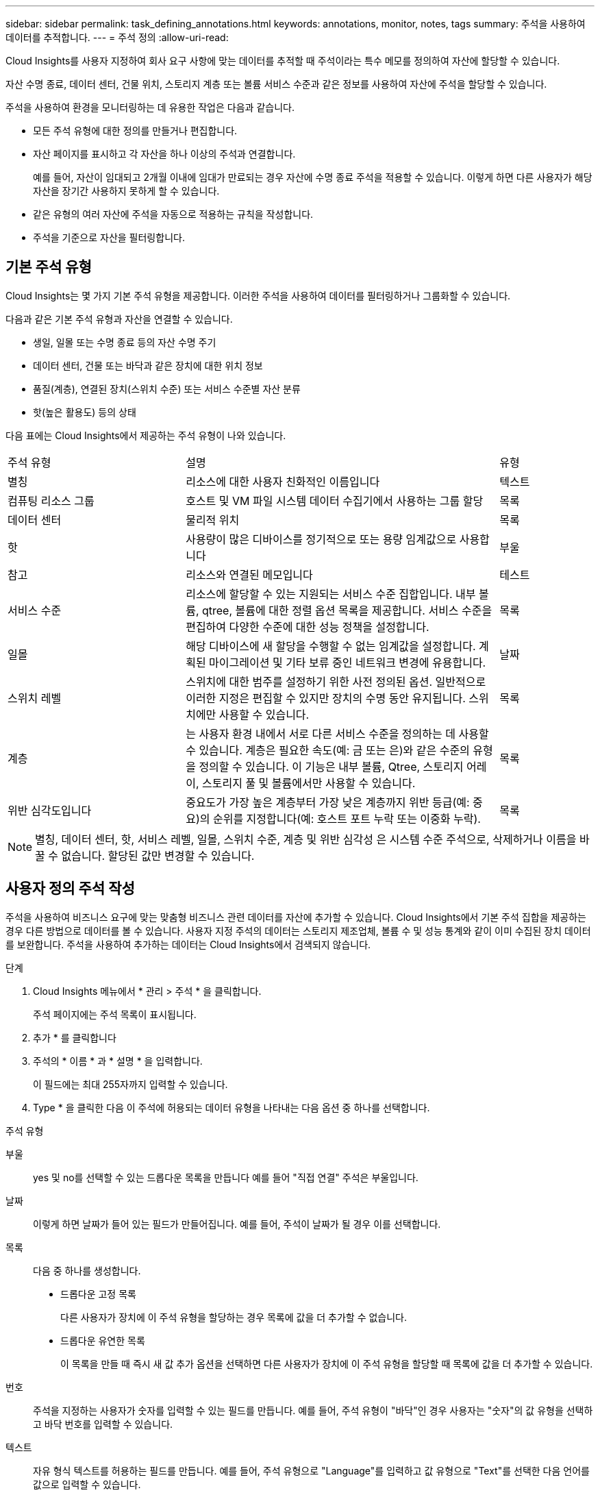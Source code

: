 ---
sidebar: sidebar 
permalink: task_defining_annotations.html 
keywords: annotations, monitor, notes, tags 
summary: 주석을 사용하여 데이터를 추적합니다. 
---
= 주석 정의
:allow-uri-read: 


[role="lead"]
Cloud Insights를 사용자 지정하여 회사 요구 사항에 맞는 데이터를 추적할 때 주석이라는 특수 메모를 정의하여 자산에 할당할 수 있습니다.

자산 수명 종료, 데이터 센터, 건물 위치, 스토리지 계층 또는 볼륨 서비스 수준과 같은 정보를 사용하여 자산에 주석을 할당할 수 있습니다.

주석을 사용하여 환경을 모니터링하는 데 유용한 작업은 다음과 같습니다.

* 모든 주석 유형에 대한 정의를 만들거나 편집합니다.
* 자산 페이지를 표시하고 각 자산을 하나 이상의 주석과 연결합니다.
+
예를 들어, 자산이 임대되고 2개월 이내에 임대가 만료되는 경우 자산에 수명 종료 주석을 적용할 수 있습니다. 이렇게 하면 다른 사용자가 해당 자산을 장기간 사용하지 못하게 할 수 있습니다.

* 같은 유형의 여러 자산에 주석을 자동으로 적용하는 규칙을 작성합니다.
* 주석을 기준으로 자산을 필터링합니다.




== 기본 주석 유형

Cloud Insights는 몇 가지 기본 주석 유형을 제공합니다. 이러한 주석을 사용하여 데이터를 필터링하거나 그룹화할 수 있습니다.

다음과 같은 기본 주석 유형과 자산을 연결할 수 있습니다.

* 생일, 일몰 또는 수명 종료 등의 자산 수명 주기
* 데이터 센터, 건물 또는 바닥과 같은 장치에 대한 위치 정보
* 품질(계층), 연결된 장치(스위치 수준) 또는 서비스 수준별 자산 분류
* 핫(높은 활용도) 등의 상태


다음 표에는 Cloud Insights에서 제공하는 주석 유형이 나와 있습니다.

[cols="30,53, 16"]
|===


| 주석 유형 | 설명 | 유형 


| 별칭 | 리소스에 대한 사용자 친화적인 이름입니다 | 텍스트 


| 컴퓨팅 리소스 그룹 | 호스트 및 VM 파일 시스템 데이터 수집기에서 사용하는 그룹 할당 | 목록 


| 데이터 센터 | 물리적 위치 | 목록 


| 핫 | 사용량이 많은 디바이스를 정기적으로 또는 용량 임계값으로 사용합니다 | 부울 


| 참고 | 리소스와 연결된 메모입니다 | 테스트 


| 서비스 수준 | 리소스에 할당할 수 있는 지원되는 서비스 수준 집합입니다. 내부 볼륨, qtree, 볼륨에 대한 정렬 옵션 목록을 제공합니다. 서비스 수준을 편집하여 다양한 수준에 대한 성능 정책을 설정합니다. | 목록 


| 일몰 | 해당 디바이스에 새 할당을 수행할 수 없는 임계값을 설정합니다. 계획된 마이그레이션 및 기타 보류 중인 네트워크 변경에 유용합니다. | 날짜 


| 스위치 레벨 | 스위치에 대한 범주를 설정하기 위한 사전 정의된 옵션. 일반적으로 이러한 지정은 편집할 수 있지만 장치의 수명 동안 유지됩니다. 스위치에만 사용할 수 있습니다. | 목록 


| 계층 | 는 사용자 환경 내에서 서로 다른 서비스 수준을 정의하는 데 사용할 수 있습니다. 계층은 필요한 속도(예: 금 또는 은)와 같은 수준의 유형을 정의할 수 있습니다. 이 기능은 내부 볼륨, Qtree, 스토리지 어레이, 스토리지 풀 및 볼륨에서만 사용할 수 있습니다. | 목록 


| 위반 심각도입니다 | 중요도가 가장 높은 계층부터 가장 낮은 계층까지 위반 등급(예: 중요)의 순위를 지정합니다(예: 호스트 포트 누락 또는 이중화 누락). | 목록 
|===

NOTE: 별칭, 데이터 센터, 핫, 서비스 레벨, 일몰, 스위치 수준, 계층 및 위반 심각성 은 시스템 수준 주석으로, 삭제하거나 이름을 바꿀 수 없습니다. 할당된 값만 변경할 수 있습니다.



== 사용자 정의 주석 작성

주석을 사용하여 비즈니스 요구에 맞는 맞춤형 비즈니스 관련 데이터를 자산에 추가할 수 있습니다. Cloud Insights에서 기본 주석 집합을 제공하는 경우 다른 방법으로 데이터를 볼 수 있습니다. 사용자 지정 주석의 데이터는 스토리지 제조업체, 볼륨 수 및 성능 통계와 같이 이미 수집된 장치 데이터를 보완합니다. 주석을 사용하여 추가하는 데이터는 Cloud Insights에서 검색되지 않습니다.

.단계
. Cloud Insights 메뉴에서 * 관리 > 주석 * 을 클릭합니다.
+
주석 페이지에는 주석 목록이 표시됩니다.

. 추가 * 를 클릭합니다
. 주석의 * 이름 * 과 * 설명 * 을 입력합니다.
+
이 필드에는 최대 255자까지 입력할 수 있습니다.

. Type * 을 클릭한 다음 이 주석에 허용되는 데이터 유형을 나타내는 다음 옵션 중 하나를 선택합니다.


.주석 유형
부울:: yes 및 no를 선택할 수 있는 드롭다운 목록을 만듭니다 예를 들어 "직접 연결" 주석은 부울입니다.
날짜:: 이렇게 하면 날짜가 들어 있는 필드가 만들어집니다. 예를 들어, 주석이 날짜가 될 경우 이를 선택합니다.
목록:: 다음 중 하나를 생성합니다.
+
--
* 드롭다운 고정 목록
+
다른 사용자가 장치에 이 주석 유형을 할당하는 경우 목록에 값을 더 추가할 수 없습니다.

* 드롭다운 유연한 목록
+
이 목록을 만들 때 즉시 새 값 추가 옵션을 선택하면 다른 사용자가 장치에 이 주석 유형을 할당할 때 목록에 값을 더 추가할 수 있습니다.



--
번호:: 주석을 지정하는 사용자가 숫자를 입력할 수 있는 필드를 만듭니다. 예를 들어, 주석 유형이 "바닥"인 경우 사용자는 "숫자"의 값 유형을 선택하고 바닥 번호를 입력할 수 있습니다.
텍스트:: 자유 형식 텍스트를 허용하는 필드를 만듭니다. 예를 들어, 주석 유형으로 "Language"를 입력하고 값 유형으로 "Text"를 선택한 다음 언어를 값으로 입력할 수 있습니다.



NOTE: 유형을 설정하고 변경 사항을 저장한 후에는 주석 유형을 변경할 수 없습니다. 유형을 변경해야 하는 경우 주석을 삭제하고 새 주석을 만들어야 합니다.

. 주석 유형으로 목록 을 선택한 경우 다음을 수행합니다.
+
.. 자산 페이지에서 주석에 더 많은 값을 추가할 수 있는 기능을 원하는 경우 * 즉시 새 값 추가 * 를 선택하여 유연한 목록을 만듭니다.
+
예를 들어 자산 페이지에 있고 자산에는 Detroit, Tampa 및 Boston 값이 있는 City 주석이 있다고 가정해 보겠습니다. 빠른 실행 시 새 값 추가 * 옵션을 선택한 경우 주석 페이지로 이동하여 추가할 필요 없이 자산 페이지에서 샌프란시스코 및 시카고와 같은 도시에 직접 추가 값을 추가할 수 있습니다. 이 옵션을 선택하지 않으면 주석을 적용할 때 새 주석 값을 추가할 수 없습니다. 그러면 고정 목록이 생성됩니다.

.. 값 * 및 * 설명 * 필드에 값과 설명을 입력합니다.
.. 추가 값을 추가하려면 * + 추가 + * 를 클릭합니다.
.. 휴지통 아이콘을 클릭하여 값을 삭제합니다.


. 저장 * 을 클릭합니다
+
주석이 주석 페이지의 목록에 나타납니다.



UI에서는 주석을 즉시 사용할 수 있습니다.
